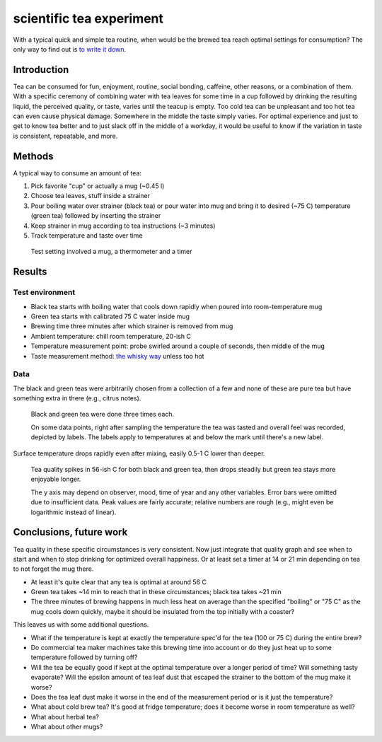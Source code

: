 scientific tea experiment
=========================

With a typical quick and simple tea routine, when would be the brewed tea reach optimal settings for consumption?
The only way to find out is `to write it down`_.

.. _to write it down: https://www.tested.com/making/557288-origin-only-difference-between-screwing-around-and-science-writing-it-down/


Introduction
------------

Tea can be consumed for fun, enjoyment, routine, social bonding, caffeine, other reasons, or a combination of them.
With a specific ceremony of combining water with tea leaves for some time in a cup followed by drinking the resulting liquid, the perceived quality, or taste, varies until the teacup is empty.
Too cold tea can be unpleasant and too hot tea can even cause physical damage.
Somewhere in the middle the taste simply varies.
For optimal experience and just to get to know tea better and to just slack off in the middle of a workday, it would be useful to know if the variation in taste is consistent, repeatable, and more.


Methods
-------

A typical way to consume an amount of tea:

#. Pick favorite "cup" or actually a mug (~0.45 l)
#. Choose tea leaves, stuff inside a strainer
#. Pour boiling water over strainer (black tea) or pour water into mug and bring it to desired (~75 C) temperature (green tea) followed by inserting the strainer
#. Keep strainer in mug according to tea instructions (~3 minutes)
#. Track temperature and taste over time


.. figure:: irl.jpg
   :width: 600px
   :alt: photograph of method

   Test setting involved a mug, a thermometer and a timer

Results
-------

Test environment
~~~~~~~~~~~~~~~~

* Black tea starts with boiling water that cools down rapidly when poured into room-temperature mug
* Green tea starts with calibrated 75 C water inside mug
* Brewing time three minutes after which strainer is removed from mug
* Ambient temperature: chill room temperature, 20-ish C
* Temperature measurement point: probe swirled around a couple of seconds, then middle of the mug
* Taste measurement method: `the whisky way`_ unless too hot

.. _the whisky way: https://www.youtube.com/watch?v=BW1te_miu5I#t=1m31s

Data
~~~~

The black and green teas were arbitrarily chosen from a collection of a few and none of these are pure tea but have something extra in there (e.g., citrus notes).

.. figure:: measurements.png
   :width: 600px
   :alt: graph on tea measurements over time

   Black and green tea were done three times each.

   On some data points, right after sampling the temperature the tea was tasted and overall feel was recorded, depicted by labels.
   The labels apply to temperatures at and below the mark until there's a new label.

Surface temperature drops rapidly even after mixing, easily 0.5-1 C lower than deeper.

.. figure:: quality.png
   :width: 600px
   :alt: graph on tea quality over time

   Tea quality spikes in 56-ish C for both black and green tea, then drops steadily but green tea stays more enjoyable longer.

   The y axis may depend on observer, mood, time of year and any other variables.
   Error bars were omitted due to insufficient data. Peak values are fairly accurate; relative numbers are rough (e.g., might even be logarithmic instead of linear).


Conclusions, future work
------------------------

Tea quality in these specific circumstances is very consistent.
Now just integrate that quality graph and see when to start and when to stop drinking for optimized overall happiness.
Or at least set a timer at 14 or 21 min depending on tea to not forget the mug there.

* At least it's quite clear that any tea is optimal at around 56 C
* Green tea takes ~14 min to reach that in these circumstances; black tea takes ~21 min
* The three minutes of brewing happens in much less heat on average than the specified "boiling" or "75 C" as the mug cools down quickly, maybe it should be insulated from the top initially with a coaster?

This leaves us with some additional questions.

* What if the temperature is kept at exactly the temperature spec'd for the tea (100 or 75 C) during the entire brew?
* Do commercial tea maker machines take this brewing time into account or do they just heat up to some temperature followed by turning off?
* Will the tea be equally good if kept at the optimal temperature over a longer period of time? Will something tasty evaporate? Will the epsilon amount of tea leaf dust that escaped the strainer to the bottom of the mug make it worse?
* Does the tea leaf dust make it worse in the end of the measurement period or is it just the temperature?
* What about cold brew tea? It's good at fridge temperature; does it become worse in room temperature as well?
* What about herbal tea?
* What about other mugs?

